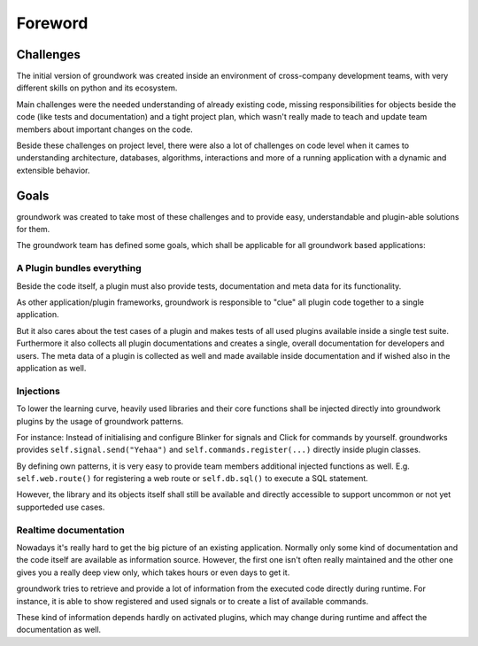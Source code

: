 Foreword
========

Challenges
----------
The initial version of groundwork was created inside an environment of cross-company development teams, with
very different skills on python and its ecosystem.

Main challenges were the needed understanding of already existing code, missing responsibilities for objects beside
the code (like tests and documentation) and a tight project plan, which wasn't really made to teach and update team
members about important changes on the code.

Beside these challenges on project level, there were also a lot of challenges on code level when it cames to
understanding architecture, databases, algorithms, interactions and more of a running application with a dynamic and
extensible behavior.

Goals
-----

groundwork was created to take most of these challenges and to provide easy, understandable and plugin-able solutions
for them.

The groundwork team has defined some goals, which shall be applicable for all groundwork based applications:

A Plugin bundles everything
~~~~~~~~~~~~~~~~~~~~~~~~~~~
Beside the code itself, a plugin must also provide tests, documentation and meta data for its functionality.

As other application/plugin frameworks, groundwork is responsible to "clue" all plugin code together to a single
application.

But it also cares about the test cases of a plugin and makes tests of all used plugins available inside a single
test suite. Furthermore it also collects all plugin documentations and creates a single, overall documentation for
developers and users. The meta data of a plugin is collected as well and made available inside documentation and if
wished also in the
application as well.

Injections
~~~~~~~~~~
To lower the learning curve, heavily used libraries and their core functions shall be injected directly into
groundwork plugins by the usage of groundwork patterns.

For instance: Instead of initialising and configure Blinker for signals and Click for commands by yourself.
groundworks provides ``self.signal.send("Yehaa")`` and ``self.commands.register(...)`` directly inside plugin classes.

By defining own patterns, it is very easy to provide team members additional injected functions as well. E.g.
``self.web.route()`` for registering a web route or ``self.db.sql()`` to execute a SQL statement.

However, the library and its objects itself shall still be available and directly accessible to support uncommon or
not yet supporteded use cases.

Realtime documentation
~~~~~~~~~~~~~~~~~~~~~~
Nowadays it's really hard to get the big picture of an existing application. Normally only some kind of documentation
and the code itself are available as information source. However, the first one isn't often really maintained and the
other one gives you a really deep view only, which takes hours or even days to get it.

groundwork tries to retrieve and provide a lot of information from the executed code directly during runtime.
For instance, it is able to show registered and used signals or to create a list of available commands.

These kind of information depends hardly on activated plugins, which may change during runtime and affect the
documentation as well.





